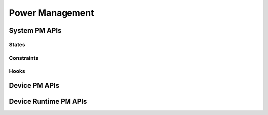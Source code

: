 .. _pm_api:

Power Management
################

System PM APIs
**************

.. doxygengroup:: subsys_pm_sys

States
======

.. doxygengroup:: subsys_pm_states

Constraints
===========

.. doxygengroup:: subsys_pm_sys_constraint

Hooks
=====

.. doxygengroup:: subsys_pm_sys_hooks

Device PM APIs
**************

.. doxygengroup:: subsys_pm_device

Device Runtime PM APIs
**********************

.. doxygengroup:: subsys_pm_device_runtime
